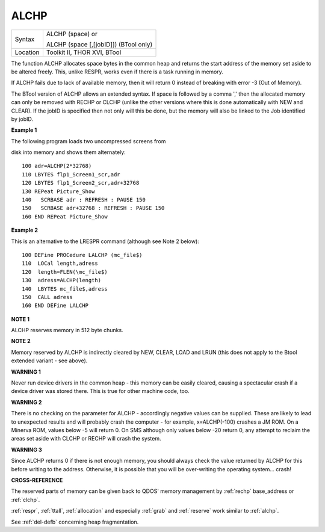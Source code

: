 ..  _alchp:

ALCHP
=====

+----------+------------------------------------------------------------------+
| Syntax   | ALCHP (space) or                                                 |
|          |                                                                  |
|          | ALCHP (space [,[jobID]]) (BTool only)                            |
+----------+------------------------------------------------------------------+
| Location | Toolkit II, THOR XVI, BTool                                      |
+----------+------------------------------------------------------------------+

The function ALCHP allocates space bytes in the common heap and returns
the start address of the memory set aside to be altered freely. This,
unlike RESPR, works even if there is a task running in memory.

If ALCHP fails due to lack of available memory, then it will return 0
instead of breaking with error -3 (Out of Memory).

The BTool version of ALCHP allows an extended syntax. If space is
followed by a comma ',' then the allocated memory can only be removed
with RECHP or CLCHP (unlike the other versions where this is done
automatically with NEW and CLEAR). If the jobID is specified then not
only will this be done, but the memory will also be linked to the Job
identified by jobID.

**Example 1**

The following program loads two uncompressed screens from

disk into memory and shows them alternately:

::

    100 adr=ALCHP(2*32768)
    110 LBYTES flp1_Screen1_scr,adr
    120 LBYTES flp1_Screen2_scr,adr+32768
    130 REPeat Picture_Show
    140   SCRBASE adr : REFRESH : PAUSE 150
    150   SCRBASE adr+32768 : REFRESH : PAUSE 150
    160 END REPeat Picture_Show

**Example 2**

This is an alternative to the LRESPR command (although see Note 2
below):

::

    100 DEFine PROCedure LALCHP (mc_file$)
    110  LOCal length,adress
    120  length=FLEN(\mc_file$)
    130  adress=ALCHP(length)
    140  LBYTES mc_file$,adress
    150  CALL adress
    160 END DEFine LALCHP

**NOTE 1**

ALCHP reserves memory in 512 byte chunks.

**NOTE 2**

Memory reserved by ALCHP is indirectly cleared by NEW, CLEAR, LOAD and
LRUN (this does not apply to the Btool extended variant - see above).

**WARNING 1**

Never run device drivers in the common heap - this memory can be easily
cleared, causing a spectacular crash if a device driver was stored
there. This is true for other machine code, too.

**WARNING 2**

There is no checking on the parameter for ALCHP - accordingly negative
values can be supplied. These are likely to lead to unexpected results
and will probably crash the computer - for example, x=ALCHP(-100)
crashes a JM ROM. On a Minerva ROM, values below -5 will return 0. On
SMS although only values below -20 return 0, any attempt to reclaim the
areas set aside with CLCHP or RECHP will crash the system.

**WARNING 3**

Since ALCHP returns 0 if there is not enough memory, you should always
check the value returned by ALCHP for this before writing to the
address. Otherwise, it is possible that you will be over-writing the
operating system... crash!

**CROSS-REFERENCE**

The reserved parts of memory can be given back to QDOS' memory
management by :ref:`rechp` base\_address or
:ref:`clchp`.

:ref:`respr`, :ref:`ttall`,
:ref:`allocation` and especially
:ref:`grab` and :ref:`reserve`
work similar to :ref:`alchp`.

See :ref:`del-defb` concerning heap
fragmentation.

